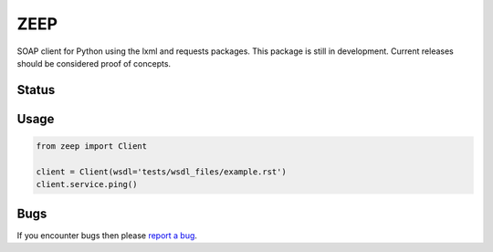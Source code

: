 ZEEP
====

SOAP client for Python using the lxml and requests packages. This package is
still in development. Current releases should be considered proof of concepts.

Status
------
.. image:: https://travis-ci.org/mvantellingen/python-zeep.svg?branch=master
    :target: https://travis-ci.org/mvantellingen/python-zeep

.. image:: http://codecov.io/github/mvantellingen/python-zeep/coverage.svg?branch=master 
    :target: http://codecov.io/github/mvantellingen/python-zeep?branch=master


Usage
-----
.. code-block:: python

    from zeep import Client

    client = Client(wsdl='tests/wsdl_files/example.rst')
    client.service.ping()


Bugs
----

If you encounter bugs then please `report a bug`_.

.. _report a bug: https://github.com/mvantellingen/python-zeep/issues
